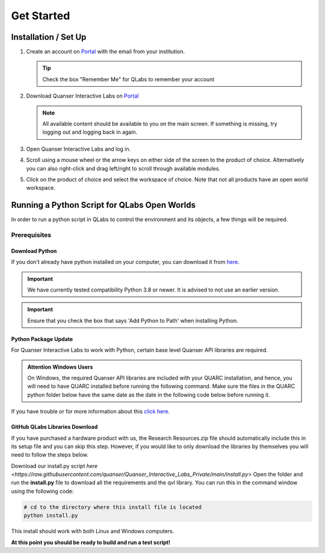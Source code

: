 .. _Getting Started:

***********
Get Started
***********

Installation / Set Up
=====================

#.
    Create an account on
    `Portal <https://portal.quanser.com/Accounts/Login?returnUrl=/>`__ with
    the email from your institution.

    .. tip:: Check the box "Remember Me" for QLabs to remember your account

#.
    Download Quanser Interactive Labs on
    `Portal <https://portal.quanser.com/Accounts/Login?returnUrl=/>`__

    .. note::
        All available content should be available to you on the main screen.
        If something is missing, try logging out and logging back in again.
#.  
    Open Quanser Interactive Labs and log in.
#.
    Scroll using a mouse wheel or the arrow keys on either side of the screen
    to the product of choice.
    Alternatively you can also right-click and drag left/right to scroll
    through available modules.

#.
    Click on the product of choice and select the workspace of choice. Note
    that not all products have an open world workspace.

Running a Python Script for QLabs Open Worlds
=============================================

In order to run a python script in QLabs to control the environment and its
objects, a few things will be required.

Prerequisites
-------------

Download Python
^^^^^^^^^^^^^^^

If you don't already have python installed on your computer, you can download
it from `here <https://Python.org/downloads/>`__.

.. important::
    We have currently tested compatibility Python 3.8 or newer.  
    It is advised to not use an earlier version.

.. important::
    Ensure that you check the box that says 'Add Python to Path' when
    installing Python.

Python Package Update
^^^^^^^^^^^^^^^^^^^^^

For Quanser Interactive Labs to work with Python, certain base level Quanser
API libraries are required.

.. admonition:: Attention Windows Users

    On Windows, the required Quanser API libraries are included with your QUARC
    installation, and hence, you will need to have QUARC installed before
    running the following command.
    Make sure the files in the QUARC python folder below have the same date as
    the date in the following code below before running it.

.. tabs::
    .. code-tab:: console Windows

        # Type this into your Windows Command Prompt
        python -m pip install --upgrade --find-links "%QUARC_DIR%\python"
        "%QUARC_DIR%\python\quanser_api-2022.4.29-py2.py3-none-any.whl"

    .. code-tab:: console Linux

        # Type this into your Linux Terminal
        sudo apt update
        sudo apt-get install python3-quanser-apis

If you have trouble or for more information about this
`click here <https://docs.quanser.com/quarc/documentation/python/hardware/Getting%20Started/getting_started.html#:~:text=Installing%20Quanser%20Hardware%20Python%20Package,29%2Dpy2>`__.

GitHub QLabs Libraries Download
^^^^^^^^^^^^^^^^^^^^^^^^^^^^^^^

If you have purchased a hardware product with us, the Research Resources.zip file should 
automatically include this in its setup file and you can skip this step.  
However, if you would like to only download the libraries by themselves you will 
need to follow the steps below.

Download our install.py script `here <https://raw.githubusercontent.com/quanser/Quanser_Interactive_Labs_Private/main/install.py>`
Open the folder and run the **install.py** file to download all the requirements and the qvl library.
You can run this in the command window using the following code:

.. code-block:: console

    # cd to the directory where this install file is located
    python install.py

This install should work with both Linux and Windows computers.

**At this point you should be ready to build and run a test script!**

.. The following test script will test your capabilities in a simple script to
.. get you up and running.

.. Tutorial - Getting Started

.. ==========================

.. I think there should be a tutorial script to walk someone through a simple
.. python file in here.
